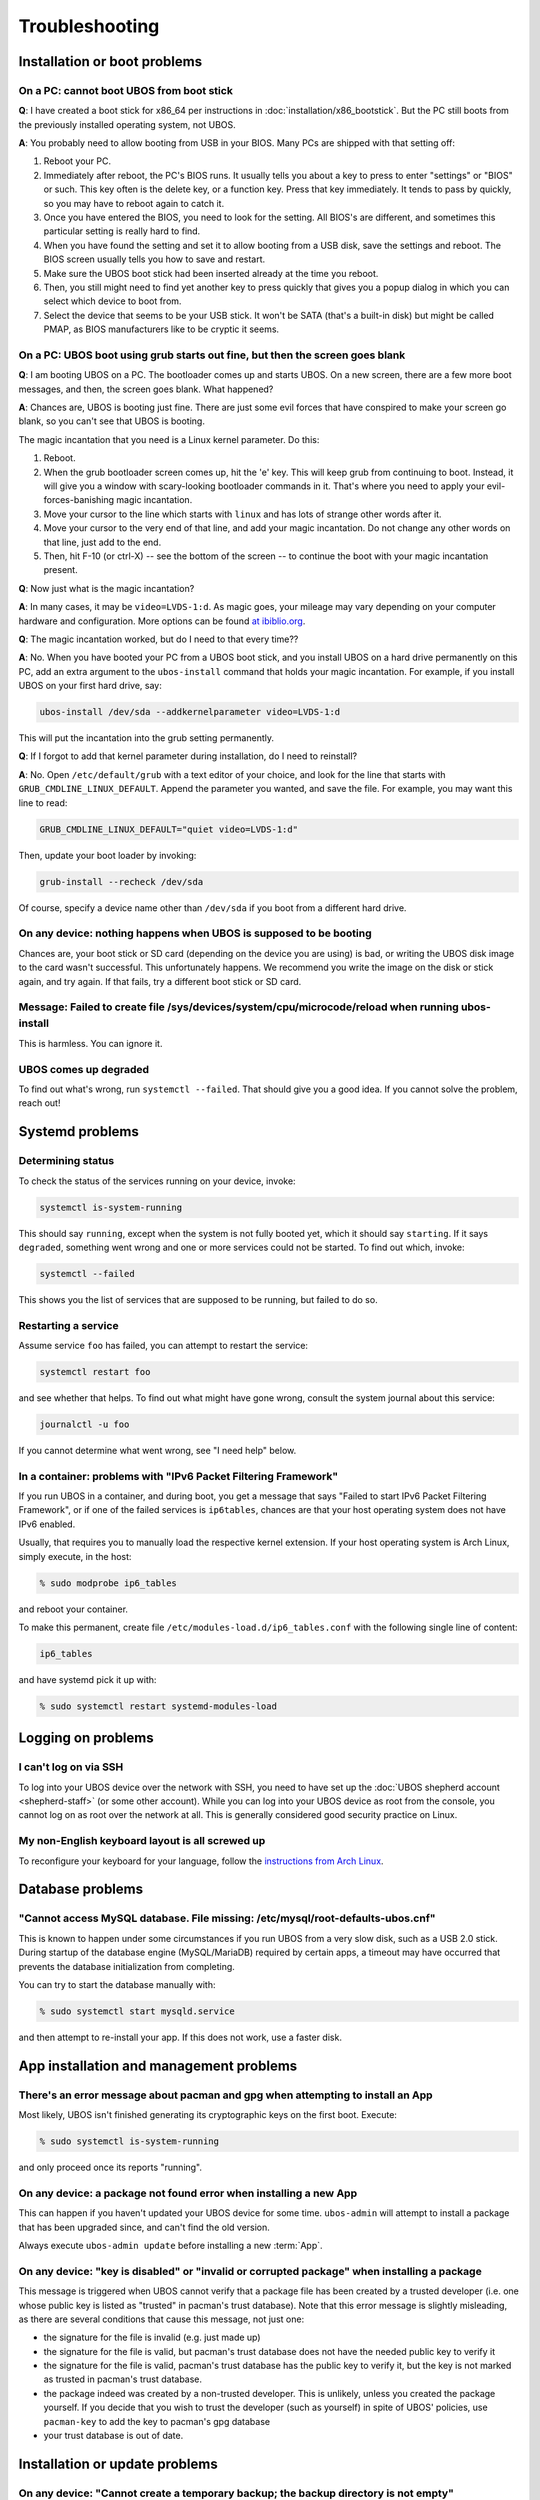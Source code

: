 Troubleshooting
===============

Installation or boot problems
-----------------------------

On a PC: cannot boot UBOS from boot stick
^^^^^^^^^^^^^^^^^^^^^^^^^^^^^^^^^^^^^^^^^

**Q**: I have created a boot stick for x86_64 per instructions in :doc:`installation/x86_bootstick`.
But the PC still boots from the previously installed operating system, not UBOS.

**A**: You probably need to allow booting from USB in your BIOS. Many PCs are shipped with
that setting off:

1. Reboot your PC.
2. Immediately after reboot, the PC's BIOS runs. It usually tells you about a key to
   press to enter "settings" or "BIOS" or such. This key often is the delete key, or
   a function key. Press that key immediately. It tends to pass by quickly, so you
   may have to reboot again to catch it.
3. Once you have entered the BIOS, you need to look for the setting. All BIOS's are
   different, and sometimes this particular setting is really hard to find.
4. When you have found the setting and set it to allow booting from a USB disk, save the settings
   and reboot. The BIOS screen usually tells you how to save and restart.
5. Make sure the UBOS boot stick had been inserted already at the time you reboot.
6. Then, you still might need to find yet another key to press quickly that gives you
   a popup dialog in which you can select which device to boot from.
7. Select the device that seems to be your USB stick. It won't be SATA (that's a built-in
   disk) but might be called PMAP, as BIOS manufacturers like to be cryptic it seems.

On a PC: UBOS boot using grub starts out fine, but then the screen goes blank
^^^^^^^^^^^^^^^^^^^^^^^^^^^^^^^^^^^^^^^^^^^^^^^^^^^^^^^^^^^^^^^^^^^^^^^^^^^^^

**Q**: I am booting UBOS on a PC. The bootloader comes up and starts UBOS.
On a new screen, there are a few more boot messages, and then, the screen goes blank.
What happened?

**A**: Chances are, UBOS is booting just fine. There are just some evil forces that have
conspired to make your screen go blank, so you can't see that UBOS is booting.

The magic incantation that you need is a Linux kernel parameter. Do this:

1. Reboot.
2. When the grub bootloader screen comes up, hit the 'e' key. This will keep grub from
   continuing to boot. Instead, it will give you a window with scary-looking bootloader
   commands in it. That's where you need to apply your evil-forces-banishing
   magic incantation.
3. Move your cursor to the line which starts with ``linux`` and has lots of strange
   other words after it.
4. Move your cursor to the very end of that line, and add your magic incantation. Do not
   change any other words on that line, just add to the end.
5. Then, hit F-10 (or ctrl-X) -- see the bottom of the screen -- to continue the boot
   with your magic incantation present.

**Q**: Now just what is the magic incantation?

**A**: In many cases, it may be ``video=LVDS-1:d``. As magic goes, your mileage may vary
depending on your computer hardware and configuration. More options can be found
`at ibiblio.org <http://distro.ibiblio.org/fatdog/web/faqs/boot-options.html>`_.

**Q**: The magic incantation worked, but do I need to that every time??

**A**: No. When you have booted your PC from a UBOS boot stick, and you install UBOS on a
hard drive permanently on this PC, add an extra argument to the ``ubos-install``
command that holds your magic incantation. For example, if you install UBOS on your
first hard drive, say:

.. code-block:: none

   ubos-install /dev/sda --addkernelparameter video=LVDS-1:d

This will put the incantation into the grub setting permanently.

**Q**: If I forgot to add that kernel parameter during installation, do I need to reinstall?

**A**: No. Open ``/etc/default/grub`` with a text editor of your choice, and look for the
line that starts with ``GRUB_CMDLINE_LINUX_DEFAULT``. Append the parameter you wanted, and save
the file. For example, you may want this line to read:

.. code-block:: none

   GRUB_CMDLINE_LINUX_DEFAULT="quiet video=LVDS-1:d"

Then, update your boot loader by invoking:

.. code-block:: none

   grub-install --recheck /dev/sda

Of course, specify a device name other than ``/dev/sda`` if you boot from a different hard drive.

On any device: nothing happens when UBOS is supposed to be booting
^^^^^^^^^^^^^^^^^^^^^^^^^^^^^^^^^^^^^^^^^^^^^^^^^^^^^^^^^^^^^^^^^^

Chances are, your boot stick or SD card (depending on the device you are using)
is bad, or writing the UBOS disk image to the card wasn't successful. This unfortunately
happens. We recommend you write the image on the disk or stick again, and try again.
If that fails, try a different boot stick or SD card.

Message: Failed to create file /sys/devices/system/cpu/microcode/reload when running ubos-install
^^^^^^^^^^^^^^^^^^^^^^^^^^^^^^^^^^^^^^^^^^^^^^^^^^^^^^^^^^^^^^^^^^^^^^^^^^^^^^^^^^^^^^^^^^^^^^^^^

This is harmless. You can ignore it.

UBOS comes up degraded
^^^^^^^^^^^^^^^^^^^^^^

To find out what's wrong, run ``systemctl --failed``. That should give you a good
idea. If you cannot solve the problem, reach out!

Systemd problems
----------------

Determining status
^^^^^^^^^^^^^^^^^^

To check the status of the services running on your device, invoke:

.. code-block:: none

   systemctl is-system-running

This should say ``running``, except when the system is not fully booted yet, which it
should say ``starting``. If it says ``degraded``, something went wrong and one or more
services could not be started. To find out which, invoke:

.. code-block:: none

   systemctl --failed

This shows you the list of services that are supposed to be running, but failed to do so.

Restarting a service
^^^^^^^^^^^^^^^^^^^^

Assume service ``foo`` has failed, you can attempt to restart the service:

.. code-block:: none

   systemctl restart foo

and see whether that helps. To find out what might have gone wrong, consult the system
journal about this service:

.. code-block:: none

   journalctl -u foo

If you cannot determine what went wrong, see "I need help" below.

In a container: problems with "IPv6 Packet Filtering Framework"
^^^^^^^^^^^^^^^^^^^^^^^^^^^^^^^^^^^^^^^^^^^^^^^^^^^^^^^^^^^^^^^

If you run UBOS in a container, and during boot, you get a message that says "Failed to
start IPv6 Packet Filtering Framework", or if one of the failed services is
``ip6tables``, chances are that your host operating system does not have IPv6 enabled.

Usually, that requires you to manually load the respective kernel extension. If your
host operating system is Arch Linux, simply execute, in the host:

.. code-block:: none

   % sudo modprobe ip6_tables

and reboot your container.

To make this permanent, create file ``/etc/modules-load.d/ip6_tables.conf`` with the following
single line of content:

.. code-block:: none

   ip6_tables

and have systemd pick it up with:

.. code-block:: none

   % sudo systemctl restart systemd-modules-load

Logging on problems
-------------------

I can't log on via SSH
^^^^^^^^^^^^^^^^^^^^^^

To log into your UBOS device over the network with SSH, you need to have set up the
:doc:`UBOS shepherd account <shepherd-staff>` (or some other account). While you can log
into your UBOS device as root from the console, you cannot log on as root over the network
at all. This is generally considered good security practice on Linux.

My non-English keyboard layout is all screwed up
^^^^^^^^^^^^^^^^^^^^^^^^^^^^^^^^^^^^^^^^^^^^^^^^

To reconfigure your keyboard for your language, follow the
`instructions from Arch Linux <https://wiki.archlinux.org/index.php/Keyboard_configuration_in_console>`_.

Database problems
-----------------

"Cannot access MySQL database. File missing: /etc/mysql/root-defaults-ubos.cnf"
^^^^^^^^^^^^^^^^^^^^^^^^^^^^^^^^^^^^^^^^^^^^^^^^^^^^^^^^^^^^^^^^^^^^^^^^^^^^^^^

This is known to happen under some circumstances if you run UBOS from a very slow disk, such
as a USB 2.0 stick. During startup of the database engine (MySQL/MariaDB) required by
certain apps, a timeout may have occurred that prevents the database initialization
from completing.

You can try to start the database manually with:

.. code-block:: none

   % sudo systemctl start mysqld.service

and then attempt to re-install your app. If this does not work, use a faster disk.

App installation and management problems
----------------------------------------

There's an error message about pacman and gpg when attempting to install an App
^^^^^^^^^^^^^^^^^^^^^^^^^^^^^^^^^^^^^^^^^^^^^^^^^^^^^^^^^^^^^^^^^^^^^^^^^^^^^^^

Most likely, UBOS isn't finished generating its cryptographic keys on the first boot.
Execute:

.. code-block:: none

   % sudo systemctl is-system-running

and only proceed once its reports "running".

On any device: a package not found error when installing a new App
^^^^^^^^^^^^^^^^^^^^^^^^^^^^^^^^^^^^^^^^^^^^^^^^^^^^^^^^^^^^^^^^^^

This can happen if you haven't updated your UBOS device for some time. ``ubos-admin``
will attempt to install a package that has been upgraded since, and can't find the
old version.

Always execute ``ubos-admin update`` before installing a new :term:`App`.

On any device: "key is disabled" or "invalid or corrupted package" when installing a package
^^^^^^^^^^^^^^^^^^^^^^^^^^^^^^^^^^^^^^^^^^^^^^^^^^^^^^^^^^^^^^^^^^^^^^^^^^^^^^^^^^^^^^^^^^^^

This message is triggered when UBOS cannot verify that a package file has been created
by a trusted developer (i.e. one whose public key is listed as "trusted" in pacman's
trust database). Note that this error message is slightly misleading, as there are several
conditions that cause this message, not just one:

* the signature for the file is invalid (e.g. just made up)
* the signature for the file is valid, but pacman's trust database does not have the needed
  public key to verify it
* the signature for the file is valid, pacman's trust database has the public key to
  verify it, but the key is not marked as trusted in pacman's trust database.

* the package indeed was created by a non-trusted developer. This is unlikely, unless
  you created the package yourself. If you decide that you wish to trust the developer
  (such as yourself) in spite of UBOS' policies, use ``pacman-key`` to add the key
  to pacman's gpg database
* your trust database is out of date.

Installation or update problems
-------------------------------

On any device: "Cannot create a temporary backup; the backup directory is not empty"
^^^^^^^^^^^^^^^^^^^^^^^^^^^^^^^^^^^^^^^^^^^^^^^^^^^^^^^^^^^^^^^^^^^^^^^^^^^^^^^^^^^^

You have run into a UBOS safety feature. Previously, you must have performed some kind
of ``ubos-admin`` operation (like a system update or site redeploy) that encountered
a problem of some kind. This is not supposed to happen. However, it can happen if, for
example, the power went out during a UBOS administration operation, or if you made some
change to your system outside of what UBOS expects you to do. (The reason you are
encouraged to not become ``root``.)

When UBOS recognized that there was a problem, it kept a copy of the potentially affected
application data around in directory ``/ubos/backup/update``. This is now still there,
and UBOS will refuse to perform other operations until you have disposed of that
data there.

When this message appears, you should:

* check that all application data you expect to be there is still managed by the app(s)
  running on your device. Depending on which app(s) you have installed, one way of doing this
  may be to log into your app(s) over the web, and make sure your files, blog posts,
  uploads, and such (depending on your apps) are all there in those apps.

* if you are quite certain that everything is there, it appears that UBOS was overly careful
  and you can delete directory ``/ubos/backup/update``. UBOS is trying to err on the side
  of being overly careful, instead of on the side of risking application data loss.

* If your app(s) appear to be non-functional, or application data appears to be missing,
  try to run ``sudo ubos-admin update-stage2``. This may or may not succeed, depending
  on what the original problem was.

* if all fails, move the entire ``/ubos/backup/update`` directory, recursively, into
  a safe place. Then re-install your applications and manually restore the application
  data contained in this directory hierarchy.

* or, if you are just fooling around with UBOS and there is no valuable data on your
  device, you can simply delete the ``/ubos/backup/update`` directory hierarchy and
  continue what you were doing.

Installing a new package or upgrading fails with a message about "unknown trust"
^^^^^^^^^^^^^^^^^^^^^^^^^^^^^^^^^^^^^^^^^^^^^^^^^^^^^^^^^^^^^^^^^^^^^^^^^^^^^^^^

Run ``sudo pacman-key --refresh-keys`` and try again.

Installing a new package or updating fails with a message about "invalid or corrupted package (PGP signature)"
^^^^^^^^^^^^^^^^^^^^^^^^^^^^^^^^^^^^^^^^^^^^^^^^^^^^^^^^^^^^^^^^^^^^^^^^^^^^^^^^^^^^^^^^^^^^^^^^^^^^^^^^^^^^^^

Here are some reasons for this:

* You are attempting to install a non-UBOS package. UBOS ships with a pacman configuration
  that requires signatures on all packages, and your package either does not have one, or
  it was created with a key pair not trusted by UBOS. In this case, either import the
  public key into the pacman trust database as a trusted key, or weaken the pacman security
  requirements by making signatures optional (in ``/etc/pacman.conf``).

* You are attempting to install a UBOS package that was signed with a key pair that has
  since expired. (The pacman error message is not very clear when that happens; try
  to invoke pacman with flag ``--debug`` to get more information.) In this case, please
  report the name of the offending package so we can update it.

Updating UBOS fails with lots of error messages containing ``Unrecognized archive format``
^^^^^^^^^^^^^^^^^^^^^^^^^^^^^^^^^^^^^^^^^^^^^^^^^^^^^^^^^^^^^^^^^^^^^^^^^^^^^^^^^^^^^^^^^^

You probably haven't updated your UBOS device for a long time. In the meantime, we have
started distributing some packages with a new, faster, compression scheme, and your
version of ``pacman`` and dependent libraries are too old to recognize it. So upgrade
``pacman`` and ``libarchive`` first.

First, find the cached ``pacman`` and ``libarchive`` packages on your system:

.. code-block:: none

   find /var/cache/pacman -name pacman-\* -or -name libarchive\*

Then, if the names of the found files are, for example,
``/var/cache/pacman/pkg/pacman-5.2.1-4-x86_64.pkg.tar.zst`` and
``/var/cache/pacman/pkg/libarchive-3.4.1-1-x86_64.pkg.tar.zst``, copy those files locally
and uncompress them:

.. code-block:: none

   cp /var/cache/pacman/pkg/pacman-5.2.1-4-x86_64.pkg.tar.zst .
   cp /var/cache/pacman/pkg/libarchive-3.4.1-1-x86_64.pkg.tar.zst .
   zstd -d pacman-5.2.1-4-x86_64.pkg.tar.zst
   zstd -d libarchive-3.4.1-1-x86_64.pkg.tar.zst

Then, install the uncompressed files:

.. code-block:: none

   sudo pacman -U pacman-5.2.1-4-x86_64.pkg.tar libarchive-3.4.1-1-x86_64.pkg.tar

and proceed as you regularly would with updating UBOS.

Image problems
--------------

In VirtualBox: I'm running out of space on my disk image. What now?
^^^^^^^^^^^^^^^^^^^^^^^^^^^^^^^^^^^^^^^^^^^^^^^^^^^^^^^^^^^^^^^^^^^

You can resize your VirtualBox disk image. Instructions can be found on the
web, such as at http://www.midwesternmac.com/blogs/jeff-geerling/resizing-virtualbox-disk-image .

Container problems
------------------

I'm trying to run UBOS in a container, and the container comes up degraded
^^^^^^^^^^^^^^^^^^^^^^^^^^^^^^^^^^^^^^^^^^^^^^^^^^^^^^^^^^^^^^^^^^^^^^^^^^

Make sure you have IPv6 enabled on your host. If you run the container on
a UBOS host itself, it may be as easy as ``ubos-admin setnetconfig client``
(or whatever netconfig you are running on the host).

I cannot login as root into a UBOS container from the console
^^^^^^^^^^^^^^^^^^^^^^^^^^^^^^^^^^^^^^^^^^^^^^^^^^^^^^^^^^^^^

If the error message is "login incorrect", that may be because somebody in an upstream
package (not sure which upstream package, but it wasn't us) changed the terminal for the
root console. To make this work again, from your host, edit the ``/etc/securetty`` file
by adding a new line with the content ``pts/0``.

For example, if your container's root directory is at ``~/ubos``, as root, you would be
editing file ``~/ubos/etc/securetty``.

Cannot reach the public internet from a container running UBOS
^^^^^^^^^^^^^^^^^^^^^^^^^^^^^^^^^^^^^^^^^^^^^^^^^^^^^^^^^^^^^^

In this case, chances are that your host operating system is not correctly configured for
networking containers. Here is a list of things to check:

1. On your host, a new network interface is generated just for the UBOS container. Using:

   .. code-block:: none

      % ip addr

   check that such an interface appears when you create the container, and it
   has a suitable IP address such as ``10.0.0.1``. If not, check that you are running
   ``systemd-networkd`` on the host with a suitable configuration file.

2. In your UBOS container, using:

   .. code-block:: none

      % ip addr

   make sure your container has a corresponding
   IP address such as ``10.0.0.2``. If not, check that you are running
   ``systemd-networkd`` on the host with a suitable configuration file.

3. Test that you can ping the container from the host, and the host from the container with
   a command such as:

   .. code-block:: none

      % ping 10.0.0.1

   If you can't and both host and container have correct IP addresses,
   make sure your host does not run a firewall that prevents the communication from
   happening.

4. If the container can communicate with the host, and the host with the public internet,
   but the container cannot communicate with the public internet, chances are that
   some of the involved network interfaces aren't forwarding packets. This is common because
   most Linux distros deactivate packet forwarding by default. The simplest way to
   globally switch on packet forwarding on the host is to execute:

   .. code-block:: none

      % sudo sysctl net.ipv4.ip_forward=1

"I need help"
-------------

Come find us `here </community/>`_ and ask. We don't bite. At least not
if we had breakfast.

Please submit as much detail about your problem has you can, including the output
of ``sudo ubos-admin status``.
